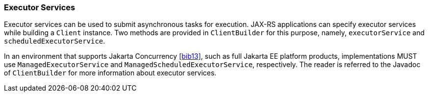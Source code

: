 [[executor_services]]
=== Executor Services

Executor services can be used to submit asynchronous tasks for
execution. JAX-RS applications can specify executor services while
building a `Client` instance. Two methods are provided in
`ClientBuilder` for this purpose, namely, `executorService` and
`scheduledExecutorService`.

In an environment that supports Jakarta Concurrency
<<bib13>>, such as full Jakarta EE platform products, implementations MUST use
`ManagedExecutorService` and `ManagedScheduledExecutorService`,
respectively. The reader is referred to the Javadoc of `ClientBuilder`
for more information about executor services.
